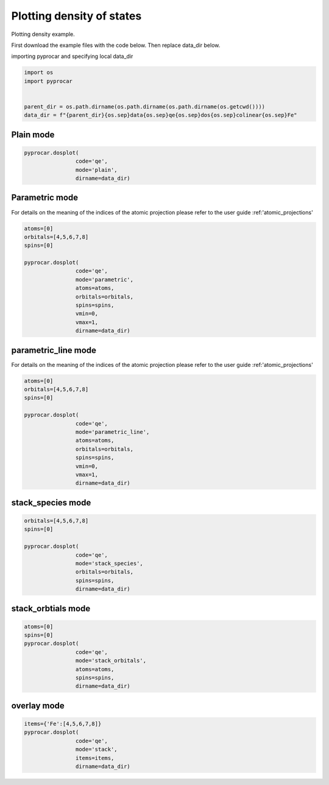 
.. DO NOT EDIT.
.. THIS FILE WAS AUTOMATICALLY GENERATED BY SPHINX-GALLERY.
.. TO MAKE CHANGES, EDIT THE SOURCE PYTHON FILE:
.. "examples\01-dos\plotting_colinear_dos.py"
.. LINE NUMBERS ARE GIVEN BELOW.

.. only:: html

    .. note::
        :class: sphx-glr-download-link-note

        Click :ref:`here <sphx_glr_download_examples_01-dos_plotting_colinear_dos.py>`
        to download the full example code

.. rst-class:: sphx-glr-example-title

.. _sphx_glr_examples_01-dos_plotting_colinear_dos.py:


.. _ref_plotting_colinear_dos:

Plotting density of states
~~~~~~~~~~~~~~~~~~~~~~~~~~~~~~~~~~~~~~~~~~~~~~~~~~~~~~~~~~~~

Plotting density example.

First download the example files with the code below. Then replace data_dir below.

.. code-block::
   :caption: Downloading example

    data_dir = pyprocar.download_example(save_dir='', 
                                material='Fe',
                                code='qe', 
                                spin_calc_type='non-spin-polarized',
                                calc_type='dos')

.. GENERATED FROM PYTHON SOURCE LINES 24-25

importing pyprocar and specifying local data_dir

.. GENERATED FROM PYTHON SOURCE LINES 25-32

.. code-block:: default

    import os
    import pyprocar


    parent_dir = os.path.dirname(os.path.dirname(os.path.dirname(os.getcwd())))
    data_dir = f"{parent_dir}{os.sep}data{os.sep}qe{os.sep}dos{os.sep}colinear{os.sep}Fe"








.. GENERATED FROM PYTHON SOURCE LINES 33-35

Plain mode
+++++++++++++++++++++++++++++++++++++++

.. GENERATED FROM PYTHON SOURCE LINES 35-41

.. code-block:: default


    pyprocar.dosplot(
                    code='qe', 
                    mode='plain',
                    dirname=data_dir)




.. image-sg:: /examples/01-dos/images/sphx_glr_plotting_colinear_dos_001.png
   :alt: plotting colinear dos
   :srcset: /examples/01-dos/images/sphx_glr_plotting_colinear_dos_001.png
   :class: sphx-glr-single-img


.. rst-class:: sphx-glr-script-out

 .. code-block:: none


    <pyprocar.plotter.dos_plot.DOSPlot object at 0x0000024A0B97C790>



.. GENERATED FROM PYTHON SOURCE LINES 42-49

Parametric mode
+++++++++++++++++++++++++++++++++++++++

For details on the meaning of the indices of the atomic projection please refer to the user guide :ref:'atomic_projections'




.. GENERATED FROM PYTHON SOURCE LINES 49-63

.. code-block:: default

    atoms=[0]
    orbitals=[4,5,6,7,8]
    spins=[0]

    pyprocar.dosplot(
                    code='qe', 
                    mode='parametric',
                    atoms=atoms,
                    orbitals=orbitals,
                    spins=spins,
                    vmin=0,
                    vmax=1,
                    dirname=data_dir)




.. image-sg:: /examples/01-dos/images/sphx_glr_plotting_colinear_dos_002.png
   :alt: plotting colinear dos
   :srcset: /examples/01-dos/images/sphx_glr_plotting_colinear_dos_002.png
   :class: sphx-glr-single-img


.. rst-class:: sphx-glr-script-out

 .. code-block:: none


    <pyprocar.plotter.dos_plot.DOSPlot object at 0x0000024A0B986AC0>



.. GENERATED FROM PYTHON SOURCE LINES 64-71

parametric_line mode
+++++++++++++++++++++++++++++++++++++++

For details on the meaning of the indices of the atomic projection please refer to the user guide :ref:'atomic_projections'




.. GENERATED FROM PYTHON SOURCE LINES 71-87

.. code-block:: default

    atoms=[0]
    orbitals=[4,5,6,7,8]
    spins=[0]

    pyprocar.dosplot(
                    code='qe', 
                    mode='parametric_line',
                    atoms=atoms,
                    orbitals=orbitals,
                    spins=spins,
                    vmin=0,
                    vmax=1,
                    dirname=data_dir)






.. image-sg:: /examples/01-dos/images/sphx_glr_plotting_colinear_dos_003.png
   :alt: plotting colinear dos
   :srcset: /examples/01-dos/images/sphx_glr_plotting_colinear_dos_003.png
   :class: sphx-glr-single-img


.. rst-class:: sphx-glr-script-out

 .. code-block:: none


    <pyprocar.plotter.dos_plot.DOSPlot object at 0x0000024A1A77BE50>



.. GENERATED FROM PYTHON SOURCE LINES 88-93

stack_species mode
+++++++++++++++++++++++++++++++++++++++




.. GENERATED FROM PYTHON SOURCE LINES 93-103

.. code-block:: default

    orbitals=[4,5,6,7,8]
    spins=[0]

    pyprocar.dosplot(
                    code='qe', 
                    mode='stack_species',
                    orbitals=orbitals,
                    spins=spins,
                    dirname=data_dir)




.. image-sg:: /examples/01-dos/images/sphx_glr_plotting_colinear_dos_004.png
   :alt: plotting colinear dos
   :srcset: /examples/01-dos/images/sphx_glr_plotting_colinear_dos_004.png
   :class: sphx-glr-single-img


.. rst-class:: sphx-glr-script-out

 .. code-block:: none

    The plot only considers orbitals [4, 5, 6, 7, 8]

    <pyprocar.plotter.dos_plot.DOSPlot object at 0x0000024A0CA43670>



.. GENERATED FROM PYTHON SOURCE LINES 104-109

stack_orbtials mode
+++++++++++++++++++++++++++++++++++++++




.. GENERATED FROM PYTHON SOURCE LINES 109-119

.. code-block:: default

    atoms=[0]
    spins=[0]
    pyprocar.dosplot(
                    code='qe', 
                    mode='stack_orbitals',
                    atoms=atoms,
                    spins=spins,
                    dirname=data_dir)





.. image-sg:: /examples/01-dos/images/sphx_glr_plotting_colinear_dos_005.png
   :alt: plotting colinear dos
   :srcset: /examples/01-dos/images/sphx_glr_plotting_colinear_dos_005.png
   :class: sphx-glr-single-img


.. rst-class:: sphx-glr-script-out

 .. code-block:: none

    The plot only considers atoms ['Fe']

    <pyprocar.plotter.dos_plot.DOSPlot object at 0x0000024A1B535310>



.. GENERATED FROM PYTHON SOURCE LINES 120-125

overlay mode
+++++++++++++++++++++++++++++++++++++++




.. GENERATED FROM PYTHON SOURCE LINES 125-133

.. code-block:: default


    items={'Fe':[4,5,6,7,8]}
    pyprocar.dosplot(
                    code='qe', 
                    mode='stack',
                    items=items,
                    dirname=data_dir)




.. image-sg:: /examples/01-dos/images/sphx_glr_plotting_colinear_dos_006.png
   :alt: plotting colinear dos
   :srcset: /examples/01-dos/images/sphx_glr_plotting_colinear_dos_006.png
   :class: sphx-glr-single-img


.. rst-class:: sphx-glr-script-out

 .. code-block:: none


    <pyprocar.plotter.dos_plot.DOSPlot object at 0x0000024A1B36B4C0>




.. rst-class:: sphx-glr-timing

   **Total running time of the script:** ( 0 minutes  24.260 seconds)


.. _sphx_glr_download_examples_01-dos_plotting_colinear_dos.py:

.. only:: html

  .. container:: sphx-glr-footer sphx-glr-footer-example


    .. container:: sphx-glr-download sphx-glr-download-python

      :download:`Download Python source code: plotting_colinear_dos.py <plotting_colinear_dos.py>`

    .. container:: sphx-glr-download sphx-glr-download-jupyter

      :download:`Download Jupyter notebook: plotting_colinear_dos.ipynb <plotting_colinear_dos.ipynb>`


.. only:: html

 .. rst-class:: sphx-glr-signature

    `Gallery generated by Sphinx-Gallery <https://sphinx-gallery.github.io>`_

